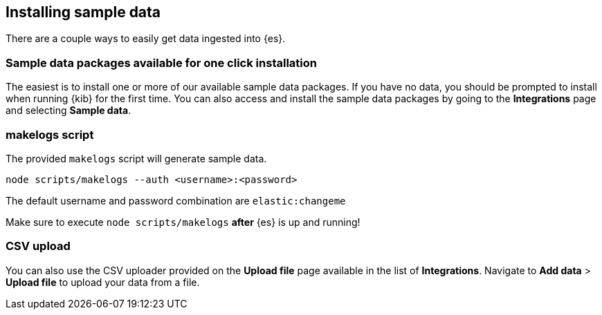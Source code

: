 [[sample-data]]
== Installing sample data

There are a couple ways to easily get data ingested into {es}.

[discrete]
=== Sample data packages available for one click installation

The easiest is to install one or more of our available sample data packages. If you have no data, you should be 
prompted to install when running {kib} for the first time. You can also access and install the sample data packages
by going to the **Integrations** page and selecting **Sample data**.

[discrete]
=== makelogs script

The provided `makelogs` script will generate sample data.

[source,bash]
----
node scripts/makelogs --auth <username>:<password>
----

The default username and password combination are `elastic:changeme`

Make sure to execute `node scripts/makelogs` *after* {es} is up and running!

[discrete]
=== CSV upload

You can also use the CSV uploader provided on the **Upload file** page available in the list of **Integrations**.
Navigate to **Add data** > **Upload file** to upload your data from a file.